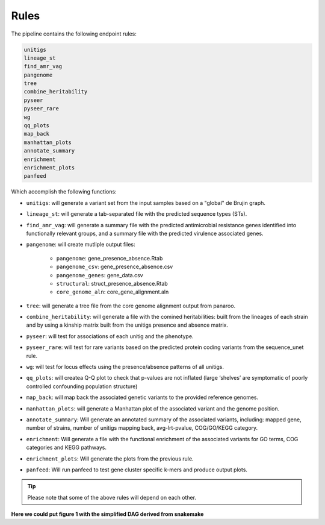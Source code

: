 Rules
=====

The pipeline contains the following endpoint rules:

..  code-block:: console

    unitigs
    lineage_st
    find_amr_vag
    pangenome
    tree
    combine_heritability
    pyseer
    pyseer_rare
    wg
    qq_plots
    map_back
    manhattan_plots
    annotate_summary
    enrichment
    enrichment_plots
    panfeed

Which accomplish the following functions:

* ``unitigs``: will generate a variant set from the input samples based on a "global" de Brujin graph.
* ``lineage_st``: will generate a tab-separated file with the predicted sequence types (STs).
* ``find_amr_vag``: will generate a summary file with the predicted antimicrobial resistance genes identified into functionally relevant groups, and a summary file with the predicted virulence associated genes.
* ``pangenome``: will create mutliple output files:

    * ``pangenome``: gene_presence_absence.Rtab
    * ``pangenome_csv``: gene_presence_absence.csv
    * ``pangenome_genes``: gene_data.csv
    * ``structural``: struct_presence_absence.Rtab
    * ``core_genome_aln``: core_gene_alignment.aln
* ``tree``: will generate a tree file from the core genome alignment output from panaroo.
* ``combine_heritability``: will generate a file with the comined heritabilities: built from the lineages of each strain and by using a kinship matrix built from the unitigs presence and absence matrix.
* ``pyseer``: will test for associations of each unitig and the phenotype.
* ``pyseer_rare``: will test for rare variants based on the predicted protein coding variants from the sequence_unet rule.
* ``wg``: will test for locus effects using the presence/absence patterns of all unitigs.
* ``qq_plots``: will createa Q-Q plot to check that p-values are not inflated (large ‘shelves’ are symptomatic of poorly controlled confounding population structure)
* ``map_back``: will map back the associated genetic variants to the provided reference genomes.
* ``manhattan_plots``: will generate a Manhattan plot of the associated variant and the genome position.
* ``annotate_summary``: Will generate an annotated summary of the associated variants, including: mapped gene, number of strains, number of unitigs mapping back, avg-lrt-pvalue, COG/GO/KEGG category. 
* ``enrichment``: Will generate a file with the functional enrichment of the associated variants for GO terms, COG categories and KEGG pathways.
* ``enrichment_plots``: Will generate the plots from the previous rule.
* ``panfeed``: Will run panfeed to test gene cluster specific k-mers and produce output plots.


..  tip::

    Please note that some of the above rules will depend on each other.

**Here we could put figure 1 with the simplified DAG derived from snakemake**
